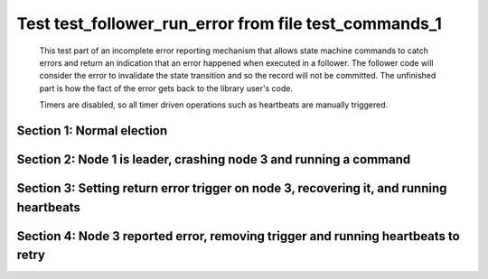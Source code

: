 .. _test_follower_run_error:

======================================================
Test test_follower_run_error from file test_commands_1
======================================================


    This test part of an incomplete error reporting mechanism that allows state machine commands to catch
    errors and return an indication that an error happened when executed in a follower. The follower code
    will consider the error to invalidate the state transition and so the record will not be committed.
    The unfinished part is how the fact of the error gets back to the library user's code.
    
    Timers are disabled, so all timer driven operations such as heartbeats are manually triggered.
    

Section 1: Normal election
==========================




.. collapse:: section 1 trace table (click to toggle view)

   - See :ref:`Trace Table Legend` for help interpreting table contents

   +------+-----------------------------+-----------+------+-----------------------------+-----------+------+-----------------------------+-----------+
   | N-1  | N-1                         | N-1       | N-2  | N-2                         | N-2       | N-3  | N-3                         | N-3       |
   +------+-----------------------------+-----------+------+-----------------------------+-----------+------+-----------------------------+-----------+
   | Role | Op                          | Delta     | Role | Op                          | Delta     | Role | Op                          | Delta     |
   +======+=============================+===========+======+=============================+===========+======+=============================+===========+
   | CNDI | NEW ROLE                    |           | FLWR |                             |           | FLWR |                             |           |
   +------+-----------------------------+-----------+------+-----------------------------+-----------+------+-----------------------------+-----------+
   | CNDI | p_v_r+N-2 t-1 li-0 lt-0     |           | FLWR |                             |           | FLWR |                             |           |
   +------+-----------------------------+-----------+------+-----------------------------+-----------+------+-----------------------------+-----------+
   | CNDI | p_v_r+N-3 t-1 li-0 lt-0     |           | FLWR |                             |           | FLWR |                             |           |
   +------+-----------------------------+-----------+------+-----------------------------+-----------+------+-----------------------------+-----------+
   | CNDI |                             |           | FLWR | N-1+p_v_r t-1 li-0 lt-0     |           | FLWR |                             |           |
   +------+-----------------------------+-----------+------+-----------------------------+-----------+------+-----------------------------+-----------+
   | CNDI |                             |           | FLWR | p_v+N-1 yes-True            |           | FLWR |                             |           |
   +------+-----------------------------+-----------+------+-----------------------------+-----------+------+-----------------------------+-----------+
   | CNDI |                             |           | FLWR |                             |           | FLWR | N-1+p_v_r t-1 li-0 lt-0     |           |
   +------+-----------------------------+-----------+------+-----------------------------+-----------+------+-----------------------------+-----------+
   | CNDI |                             |           | FLWR |                             |           | FLWR | p_v+N-1 yes-True            |           |
   +------+-----------------------------+-----------+------+-----------------------------+-----------+------+-----------------------------+-----------+
   | CNDI | N-2+p_v yes-True            | t-1       | FLWR |                             |           | FLWR |                             |           |
   +------+-----------------------------+-----------+------+-----------------------------+-----------+------+-----------------------------+-----------+
   | CNDI | poll+N-2 t-1 li-0 lt-1      |           | FLWR |                             |           | FLWR |                             |           |
   +------+-----------------------------+-----------+------+-----------------------------+-----------+------+-----------------------------+-----------+
   | CNDI | poll+N-3 t-1 li-0 lt-1      |           | FLWR |                             |           | FLWR |                             |           |
   +------+-----------------------------+-----------+------+-----------------------------+-----------+------+-----------------------------+-----------+
   | CNDI | N-3+p_v yes-True            |           | FLWR |                             |           | FLWR |                             |           |
   +------+-----------------------------+-----------+------+-----------------------------+-----------+------+-----------------------------+-----------+
   | CNDI |                             |           | FLWR | N-1+poll t-1 li-0 lt-1      | t-1       | FLWR |                             |           |
   +------+-----------------------------+-----------+------+-----------------------------+-----------+------+-----------------------------+-----------+
   | CNDI |                             |           | FLWR | vote+N-1 yes-True           |           | FLWR |                             |           |
   +------+-----------------------------+-----------+------+-----------------------------+-----------+------+-----------------------------+-----------+
   | CNDI |                             |           | FLWR |                             |           | FLWR | N-1+poll t-1 li-0 lt-1      | t-1       |
   +------+-----------------------------+-----------+------+-----------------------------+-----------+------+-----------------------------+-----------+
   | CNDI |                             |           | FLWR |                             |           | FLWR | vote+N-1 yes-True           |           |
   +------+-----------------------------+-----------+------+-----------------------------+-----------+------+-----------------------------+-----------+
   | LEAD | N-2+vote yes-True           | lt-1 li-1 | FLWR |                             |           | FLWR |                             |           |
   +------+-----------------------------+-----------+------+-----------------------------+-----------+------+-----------------------------+-----------+
   | LEAD | NEW ROLE                    |           | FLWR |                             |           | FLWR |                             |           |
   +------+-----------------------------+-----------+------+-----------------------------+-----------+------+-----------------------------+-----------+
   | LEAD | ae+N-2 t-1 i-0 lt-0 e-1 c-0 |           | FLWR |                             |           | FLWR |                             |           |
   +------+-----------------------------+-----------+------+-----------------------------+-----------+------+-----------------------------+-----------+
   | LEAD | ae+N-3 t-1 i-0 lt-0 e-1 c-0 |           | FLWR |                             |           | FLWR |                             |           |
   +------+-----------------------------+-----------+------+-----------------------------+-----------+------+-----------------------------+-----------+
   | LEAD | N-3+vote yes-True           |           | FLWR |                             |           | FLWR |                             |           |
   +------+-----------------------------+-----------+------+-----------------------------+-----------+------+-----------------------------+-----------+
   | LEAD |                             |           | FLWR | N-1+ae t-1 i-0 lt-0 e-1 c-0 | lt-1 li-1 | FLWR |                             |           |
   +------+-----------------------------+-----------+------+-----------------------------+-----------+------+-----------------------------+-----------+
   | LEAD |                             |           | FLWR | N-2+ae_reply ok-True mi-1   |           | FLWR |                             |           |
   +------+-----------------------------+-----------+------+-----------------------------+-----------+------+-----------------------------+-----------+
   | LEAD |                             |           | FLWR |                             |           | FLWR | N-1+ae t-1 i-0 lt-0 e-1 c-0 | lt-1 li-1 |
   +------+-----------------------------+-----------+------+-----------------------------+-----------+------+-----------------------------+-----------+
   | LEAD |                             |           | FLWR |                             |           | FLWR | N-3+ae_reply ok-True mi-1   |           |
   +------+-----------------------------+-----------+------+-----------------------------+-----------+------+-----------------------------+-----------+
   | LEAD | N-2+ae_reply ok-True mi-1   | ci-1      | FLWR |                             |           | FLWR |                             |           |
   +------+-----------------------------+-----------+------+-----------------------------+-----------+------+-----------------------------+-----------+
   | LEAD | N-3+ae_reply ok-True mi-1   |           | FLWR |                             |           | FLWR |                             |           |
   +------+-----------------------------+-----------+------+-----------------------------+-----------+------+-----------------------------+-----------+



.. collapse:: trace sequence diagram (click to toggle view)

   .. plantuml:: /developer/tests/diagrams/test_commands_1/test_follower_run_error_1.puml
          :scale: 100%


Section 2: Node 1 is leader, crashing node 3  and running a command
===================================================================




.. collapse:: section 2 trace table (click to toggle view)

   - See :ref:`Trace Table Legend` for help interpreting table contents

   +------+-----------------------------+-------+------+-----------------------------+-------+------+-------+-------+
   | N-1  | N-1                         | N-1   | N-2  | N-2                         | N-2   | N-3  | N-3   | N-3   |
   +------+-----------------------------+-------+------+-----------------------------+-------+------+-------+-------+
   | Role | Op                          | Delta | Role | Op                          | Delta | Role | Op    | Delta |
   +======+=============================+=======+======+=============================+=======+======+=======+=======+
   | LEAD |                             |       | FLWR |                             |       | FLWR | CRASH |       |
   +------+-----------------------------+-------+------+-----------------------------+-------+------+-------+-------+
   | LEAD | CMD START                   |       | FLWR |                             |       | FLWR |       |       |
   +------+-----------------------------+-------+------+-----------------------------+-------+------+-------+-------+
   | LEAD | ae+N-2 t-1 i-1 lt-1 e-1 c-1 | li-2  | FLWR |                             |       | FLWR |       |       |
   +------+-----------------------------+-------+------+-----------------------------+-------+------+-------+-------+
   | LEAD | ae+N-3 t-1 i-1 lt-1 e-1 c-1 |       | FLWR |                             |       | FLWR |       |       |
   +------+-----------------------------+-------+------+-----------------------------+-------+------+-------+-------+
   | LEAD |                             |       | FLWR | N-1+ae t-1 i-1 lt-1 e-1 c-1 | li-2  | FLWR |       |       |
   +------+-----------------------------+-------+------+-----------------------------+-------+------+-------+-------+
   | LEAD |                             |       | FLWR | N-2+ae_reply ok-True mi-2   |       | FLWR |       |       |
   +------+-----------------------------+-------+------+-----------------------------+-------+------+-------+-------+
   | LEAD | N-2+ae_reply ok-True mi-2   | ci-2  | FLWR |                             |       | FLWR |       |       |
   +------+-----------------------------+-------+------+-----------------------------+-------+------+-------+-------+
   | LEAD |                             |       | FLWR | N-1+ae t-1 i-2 lt-1 e-0 c-2 | ci-2  | FLWR |       |       |
   +------+-----------------------------+-------+------+-----------------------------+-------+------+-------+-------+
   | LEAD | CMD DONE                    |       | FLWR |                             |       | FLWR |       |       |
   +------+-----------------------------+-------+------+-----------------------------+-------+------+-------+-------+



.. collapse:: trace sequence diagram (click to toggle view)

   .. plantuml:: /developer/tests/diagrams/test_commands_1/test_follower_run_error_2.puml
          :scale: 100%


Section 3: Setting return error trigger on node 3, recovering it, and running heartbeats
========================================================================================




.. collapse:: section 3 trace table (click to toggle view)

   - See :ref:`Trace Table Legend` for help interpreting table contents

   +------+-----------------------------+-------+------+-----------------------------+-------+------+-----------------------------+-----------+
   | N-1  | N-1                         | N-1   | N-2  | N-2                         | N-2   | N-3  | N-3                         | N-3       |
   +------+-----------------------------+-------+------+-----------------------------+-------+------+-----------------------------+-----------+
   | Role | Op                          | Delta | Role | Op                          | Delta | Role | Op                          | Delta     |
   +======+=============================+=======+======+=============================+=======+======+=============================+===========+
   | LEAD |                             |       | FLWR |                             |       | FLWR | RESTART                     |           |
   +------+-----------------------------+-------+------+-----------------------------+-------+------+-----------------------------+-----------+
   | LEAD | ae+N-2 t-1 i-2 lt-1 e-0 c-2 |       | FLWR |                             |       | FLWR |                             |           |
   +------+-----------------------------+-------+------+-----------------------------+-------+------+-----------------------------+-----------+
   | LEAD |                             |       | FLWR | N-1+ae t-1 i-2 lt-1 e-0 c-2 |       | FLWR |                             |           |
   +------+-----------------------------+-------+------+-----------------------------+-------+------+-----------------------------+-----------+
   | LEAD |                             |       | FLWR | N-2+ae_reply ok-True mi-2   |       | FLWR |                             |           |
   +------+-----------------------------+-------+------+-----------------------------+-------+------+-----------------------------+-----------+
   | LEAD | N-2+ae_reply ok-True mi-2   |       | FLWR |                             |       | FLWR |                             |           |
   +------+-----------------------------+-------+------+-----------------------------+-------+------+-----------------------------+-----------+
   | LEAD | ae+N-3 t-1 i-2 lt-1 e-0 c-2 |       | FLWR |                             |       | FLWR |                             |           |
   +------+-----------------------------+-------+------+-----------------------------+-------+------+-----------------------------+-----------+
   | LEAD |                             |       | FLWR | N-2+ae_reply ok-True mi-2   |       | FLWR |                             |           |
   +------+-----------------------------+-------+------+-----------------------------+-------+------+-----------------------------+-----------+
   | LEAD |                             |       | FLWR |                             |       | FLWR | N-1+ae t-1 i-2 lt-1 e-0 c-2 |           |
   +------+-----------------------------+-------+------+-----------------------------+-------+------+-----------------------------+-----------+
   | LEAD |                             |       | FLWR |                             |       | FLWR | N-3+ae_reply ok-False mi-1  |           |
   +------+-----------------------------+-------+------+-----------------------------+-------+------+-----------------------------+-----------+
   | LEAD | N-2+ae_reply ok-True mi-2   |       | FLWR |                             |       | FLWR |                             |           |
   +------+-----------------------------+-------+------+-----------------------------+-------+------+-----------------------------+-----------+
   | LEAD | N-3+ae_reply ok-False mi-1  |       | FLWR |                             |       | FLWR |                             |           |
   +------+-----------------------------+-------+------+-----------------------------+-------+------+-----------------------------+-----------+
   | LEAD | ae+N-3 t-1 i-1 lt-1 e-1 c-2 |       | FLWR |                             |       | FLWR |                             |           |
   +------+-----------------------------+-------+------+-----------------------------+-------+------+-----------------------------+-----------+
   | LEAD |                             |       | FLWR |                             |       | FLWR | N-1+ae t-1 i-1 lt-1 e-1 c-2 | li-2 ci-2 |
   +------+-----------------------------+-------+------+-----------------------------+-------+------+-----------------------------+-----------+
   | LEAD |                             |       | FLWR |                             |       | FLWR | N-3+ae_reply ok-True mi-2   |           |
   +------+-----------------------------+-------+------+-----------------------------+-------+------+-----------------------------+-----------+
   | LEAD | N-3+ae_reply ok-True mi-2   |       | FLWR |                             |       | FLWR |                             |           |
   +------+-----------------------------+-------+------+-----------------------------+-------+------+-----------------------------+-----------+



.. collapse:: trace sequence diagram (click to toggle view)

   .. plantuml:: /developer/tests/diagrams/test_commands_1/test_follower_run_error_3.puml
          :scale: 100%


Section 4: Node 3 reported error, removing trigger and running heartbeats to retry
==================================================================================




.. collapse:: section 4 trace table (click to toggle view)

   - See :ref:`Trace Table Legend` for help interpreting table contents

   +------+-----------------------------+-------+------+-----------------------------+-------+------+-----------------------------+-------+
   | N-1  | N-1                         | N-1   | N-2  | N-2                         | N-2   | N-3  | N-3                         | N-3   |
   +------+-----------------------------+-------+------+-----------------------------+-------+------+-----------------------------+-------+
   | Role | Op                          | Delta | Role | Op                          | Delta | Role | Op                          | Delta |
   +======+=============================+=======+======+=============================+=======+======+=============================+=======+
   | LEAD | ae+N-2 t-1 i-2 lt-1 e-0 c-2 |       | FLWR |                             |       | FLWR |                             |       |
   +------+-----------------------------+-------+------+-----------------------------+-------+------+-----------------------------+-------+
   | LEAD |                             |       | FLWR | N-1+ae t-1 i-2 lt-1 e-0 c-2 |       | FLWR |                             |       |
   +------+-----------------------------+-------+------+-----------------------------+-------+------+-----------------------------+-------+
   | LEAD |                             |       | FLWR | N-2+ae_reply ok-True mi-2   |       | FLWR |                             |       |
   +------+-----------------------------+-------+------+-----------------------------+-------+------+-----------------------------+-------+
   | LEAD | N-2+ae_reply ok-True mi-2   |       | FLWR |                             |       | FLWR |                             |       |
   +------+-----------------------------+-------+------+-----------------------------+-------+------+-----------------------------+-------+
   | LEAD | ae+N-3 t-1 i-2 lt-1 e-0 c-2 |       | FLWR |                             |       | FLWR |                             |       |
   +------+-----------------------------+-------+------+-----------------------------+-------+------+-----------------------------+-------+
   | LEAD |                             |       | FLWR |                             |       | FLWR | N-1+ae t-1 i-2 lt-1 e-0 c-2 |       |
   +------+-----------------------------+-------+------+-----------------------------+-------+------+-----------------------------+-------+
   | LEAD |                             |       | FLWR |                             |       | FLWR | N-3+ae_reply ok-True mi-2   |       |
   +------+-----------------------------+-------+------+-----------------------------+-------+------+-----------------------------+-------+
   | LEAD | N-3+ae_reply ok-True mi-2   |       | FLWR |                             |       | FLWR |                             |       |
   +------+-----------------------------+-------+------+-----------------------------+-------+------+-----------------------------+-------+



.. collapse:: trace sequence diagram (click to toggle view)

   .. plantuml:: /developer/tests/diagrams/test_commands_1/test_follower_run_error_4.puml
          :scale: 100%


